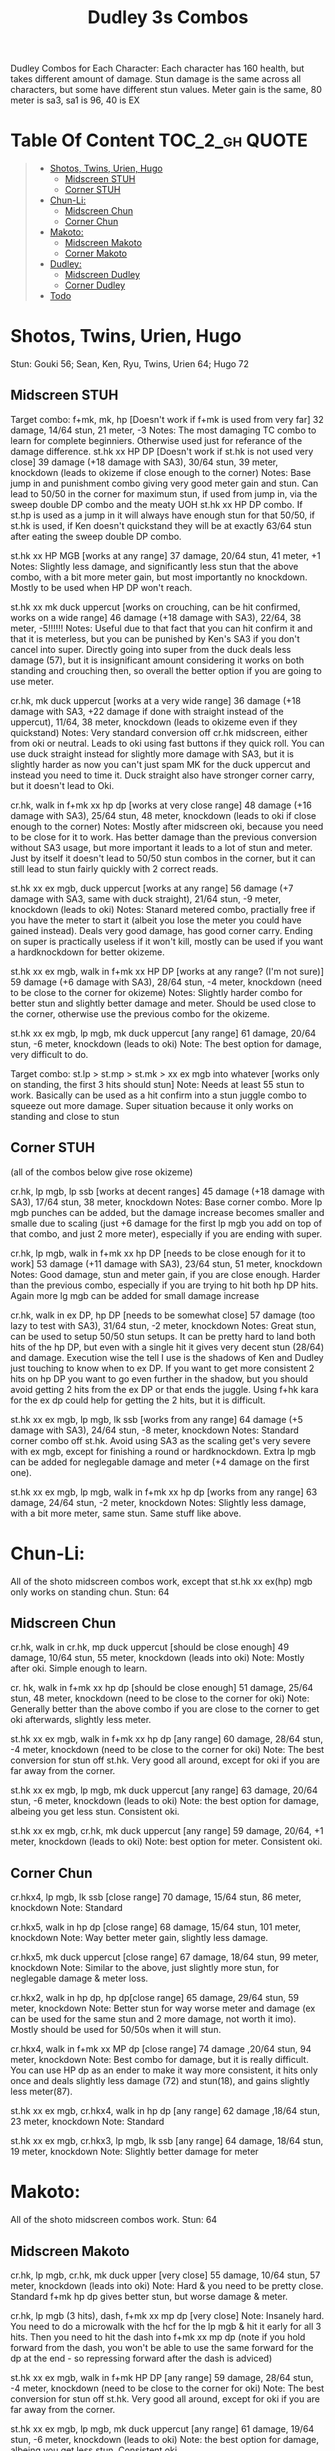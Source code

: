 #+title:Dudley 3s Combos

Dudley Combos for Each Character:
Each character has 160 health, but takes different amount of damage.
Stun damage is the same across all characters, but some have different stun values. Meter gain is the same, 80 meter is sa3, sa1 is 96, 40 is EX

* Table Of Content :TOC_2_gh:QUOTE:
#+BEGIN_QUOTE
- [[#shotos-twins-urien-hugo][Shotos, Twins, Urien, Hugo]]
  - [[#midscreen-stuh][Midscreen STUH]]
  - [[#corner-stuh][Corner STUH]]
- [[#chun-li][Chun-Li:]]
  - [[#midscreen-chun][Midscreen Chun]]
  - [[#corner-chun][Corner Chun]]
- [[#makoto][Makoto:]]
  - [[#midscreen-makoto][Midscreen Makoto]]
  - [[#corner-makoto][Corner Makoto]]
- [[#dudley][Dudley:]]
  - [[#midscreen-dudley][Midscreen Dudley]]
  - [[#corner-dudley][Corner Dudley]]
- [[#todo][Todo]]
#+END_QUOTE

* Shotos, Twins, Urien, Hugo

Stun: Gouki 56; Sean, Ken, Ryu, Twins, Urien 64; Hugo 72
** Midscreen STUH

Target combo: f+mk, mk, hp [Doesn't work if f+mk is used from very far] 32 damage, 14/64 stun, 21 meter, -3 Notes: The most damaging TC combo to learn for complete beginniers. Otherwise used just for referance of the damage difference.
st.hk xx HP DP [Doesn't work if st.hk is not used very close]
39 damage (+18 damage with SA3), 30/64 stun, 39 meter, knockdown (leads to okizeme if close enough to the corner)
Notes: Base jump in and punishment combo giving very good meter gain and stun. Can lead to 50/50 in the corner for maximum stun, if used from jump in, via the sweep double DP combo and the meaty UOH st.hk xx HP DP combo. If st.hp is used as a jump in it will always have enough stun for that 50/50, if st.hk is used, if Ken doesn't quickstand they will be at exactly 63/64 stun after eating the sweep double DP combo.

st.hk xx HP MGB [works at any range]
37 damage, 20/64 stun, 41 meter, +1 Notes: Slightly less damage, and significantly less stun that the above combo, with a bit more meter gain, but most importantly no knockdown. Mostly to be used when HP DP won't reach.

st.hk xx mk duck uppercut [works on crouching, can be hit confirmed, works on a wide range]
46 damage (+18 damage with SA3), 22/64, 38 meter, -5!!!!!!
Notes: Useful due to that fact that you can hit confirm it and that it is meterless, but you can be punished by Ken's SA3 if you don't cancel into super. Directly going into super from the duck deals less damage (57), but it is insignificant amount considering it works on both standing and crouching then, so overall the better option if you are going to use meter.

cr.hk, mk duck uppercut [works at a very wide range]
36 damage (+18 damage with SA3, +22 damage if done with straight instead of the uppercut), 11/64, 38 meter, knockdown (leads to okizeme even if they quickstand)
Notes: Very standard conversion off cr.hk midscreen, either from oki or neutral. Leads to oki using fast buttons if they quick roll. You can use duck straight instead for slightly more damage with SA3, but it is slightly harder as now you can't just spam MK for the duck uppercut and instead you need to time it. Duck straight also have stronger corner carry, but it doesn't lead to Oki.

cr.hk, walk in f+mk xx hp dp [works at very close range]
48 damage (+16 damage with SA3), 25/64 stun, 48 meter, knockdown (leads to oki if close enough to the corner)
Notes: Mostly after midscreen oki, because you need to be close for it to work. Has better damage than the previous conversion without SA3 usage, but more important it leads to a lot of stun and meter. Just by itself it doesn't lead to 50/50 stun combos in the corner, but it can still lead to stun fairly quickly with 2 correct reads.

st.hk xx ex mgb, duck uppercut [works at any range]
56 damage (+7 damage with SA3, same with duck straight), 21/64 stun, -9 meter, knockdown (leads to oki)
Notes: Stanard metered combo, practially free if you have the meter to start it (albeit you lose the meter you could have gained instead). Deals very good damage, has good corner carry. Ending on super is practically useless if it won't kill, mostly can be used if you want a hardknockdown for better okizeme.

st.hk xx ex mgb, walk in f+mk xx HP DP [works at any range? (I'm not sure)]
59 damage (+6 damage with SA3), 28/64 stun, -4 meter, knockdown (need to be close to the corner for okizeme)
Notes: Slightly harder combo for better stun and slightly better damage and meter. Should be used close to the corner, otherwise use the previous combo for the okizeme.

st.hk xx ex mgb, lp mgb, mk duck uppercut [any range]
61 damage, 20/64 stun, -6 meter, knockdown (leads to oki)
Note: The best option for damage, very difficult to do.

Target combo: st.lp > st.mp > st.mk > xx ex mgb into whatever [works only on standing, the first 3 hits should stun]
Note: Needs at least 55 stun to work. Basically can be used as a hit confirm into a stun juggle combo to squeeze out more damage. Super situation because it only works on standing and close to stun

** Corner STUH
(all of the combos below give rose okizeme)

cr.hk, lp mgb, lp ssb [works at decent ranges]
45 damage (+18 damage with SA3), 17/64 stun, 38 meter, knockdown
Notes: Base corner combo. More lp mgb punches can be added, but the damage increase becomes smaller and smalle due to scaling (just +6 damage for the first lp mgb you add on top of that combo, and just 2 more meter), especially if you are ending with super.

cr.hk, lp mgb,  walk in f+mk xx hp DP [needs to be close enough for it to work]
53 damage (+11 damage with SA3), 23/64 stun, 51 meter, knockdown
Notes: Good damage, stun and meter gain, if you are close enough. Harder than the previous combo, especially if you are trying to hit both hp DP hits. Again more lg mgb can be added for small damage increase

cr.hk, walk in ex DP, hp DP [needs to be somewhat close]
57 damage (too lazy to test with SA3), 31/64 stun, -2 meter, knockdown Notes: Great stun, can be used to setup 50/50 stun setups. It can be pretty hard to land both hits of the hp DP, but even with a single hit it gives very decent stun (28/64) and damage. Execution wise the tell I use is the shadows of Ken and Dudley just touching to know when to ex DP. If you want to get more consistent 2 hits on hp DP you want to go even further in the shadow, but you should avoid getting 2 hits from the ex DP or that ends the juggle. Using f+hk kara for the ex dp could help for getting the 2 hits, but it is difficult.

st.hk xx ex mgb, lp mgb, lk ssb [works from any range]
64 damage (+5 damage with SA3), 24/64 stun, -8 meter, knockdown
Notes: Standard corner combo off st.hk. Avoid using SA3 as the scaling get's very severe with ex mgb, except for finishing a round or hardknockdown. Extra lp mgb can be added for neglegable damage and meter (+4 damage on the first one).

st.hk xx ex mgb, lp mgb, walk in f+mk xx hp dp [works from any range]
63 damage, 24/64 stun, -2 meter, knockdown
Notes: Slightly less damage, with a bit more meter, same stun. Same stuff like above.

* Chun-Li:

All of the shoto midscreen combos work, except that st.hk xx ex(hp) mgb only works on standing chun.
Stun: 64
** Midscreen Chun

cr.hk, walk in cr.hk, mp duck uppercut [should be close enough]
49 damage, 10/64 stun, 55 meter, knockdown (leads into oki)
Note: Mostly after oki. Simple enough to learn.

cr. hk, walk in f+mk xx hp dp [should be close enough]
51 damage, 25/64 stun, 48 meter, knockdown (need to be close to the corner for oki)
Note: Generally better than the above combo if you are close to the corner to get oki afterwards, slightly less meter.

st.hk xx ex mgb, walk in f+mk xx hp dp [any range]
60 damage, 28/64 stun, -4 meter, knockdown (need to be close to the corner for oki)
Note: The best conversion for stun off st.hk. Very good all around, except for oki if you are far away from the corner.

st.hk xx ex mgb, lp mgb, mk duck uppercut [any range]
63 damage, 20/64 stun, -6 meter, knockdown (leads to oki)
Note: the best option for damage, albeing you get less stun. Consistent oki.

st.hk xx ex mgb, cr.hk, mk duck uppercut [any range]
59 damage, 20/64, +1 meter, knockdown (leads to oki)
Note: best option for meter. Consistent oki.

** Corner Chun

cr.hkx4, lp mgb, lk ssb [close range]
70 damage, 15/64 stun, 86 meter, knockdown
Note: Standard

cr.hkx5, walk in hp dp [close range]
68 damage, 15/64 stun, 101 meter, knockdown
Note: Way better meter gain, slightly less damage.

cr.hkx5, mk duck uppercut [close range]
67 damage, 18/64 stun, 99 meter, knockdown
Note: Similar to the above, just slightly more stun, for neglegable damage & meter loss.

cr.hkx2, walk in hp dp, hp dp[close range]
65 damage, 29/64 stun, 59 meter, knockdown
Note: Better stun for way worse meter and damage (ex can be used for the same stun and 2 more damage, not worth it imo). Mostly should be used for 50/50s when it will stun.

cr.hkx4, walk in f+mk xx MP dp [close range]
74 damage ,20/64 stun, 94 meter, knockdown
Note: Best combo for damage, but it is really difficult. You can use HP dp as an ender to make it way more consistent, it hits only once and deals slightly less damage (72) and stun(18), and gains slightly less meter(87).

st.hk xx ex mgb, cr.hkx4, walk in hp dp [any range]
62 damage ,18/64 stun, 23 meter, knockdown
Note: Standard

st.hk xx ex mgb, cr.hkx3, lp mgb, lk ssb [any range]
64 damage, 18/64 stun, 19 meter, knockdown
Note: Slightly better damage for meter

* Makoto:

All of the shoto midscreen combos work.
Stun: 64
** Midscreen Makoto

cr.hk, lp mgb, cr.hk, mk duck upper [very close]
55 damage, 10/64 stun, 57 meter, knockdown (leads into oki)
Note: Hard & you need to be pretty close. Standard f+mk hp dp gives better stun, but worse damage & meter.

cr.hk, lp mgb (3 hits), dash, f+mk xx mp dp [very close]
Note: Insanely hard. You need to do a microwalk with the hcf for the lp mgb & hit it early for all 3 hits. Then you need to hit the dash into f+mk xx mp dp (note if you hold forward from the dash, you won't be able to use the same forward for the dp at the end - so repressing forward after the dash is adviced)

st.hk xx ex mgb, walk in f+mk HP DP [any range]
59 damage, 28/64 stun, -4 meter, knockdown (need to be close to the corner for oki)
Note: The best conversion for stun off st.hk. Very good all around, except for oki if you are far away from the corner.

st.hk xx ex mgb, lp mgb, mk duck uppercut [any range]
61 damage, 19/64 stun, -6 meter, knockdown (leads to oki)
Note: the best option for damage, albeing you get less stun. Consistent oki.

st.hk xx ex mgb, lp mgb, cr.hk, mk duck uppercut [any range?]
63 damage, 17/64 stun, 3 meter, knockdown (leads to oki)
Note: Insanely hard. You need to hit the lp mgb close to the ground while also microwalking before it & insta or tiny microwalk cr.hk. Not worth it in my opinion.

lp mgb, SA1 or SA3 [very close]
39 damage with SA1 (30 damage with SA3), 10/64 stun (5 stun with SA3), 20 meter - super meter, knockdown (leads to oki)
Note: Easy, no idea why you would use it - the scaling on the super is ass.

** Corner Makoto

Target Combo: lp mp mk xx mp mgb, SA1 or SA3 [close]
50 damage with SA1 (43 damage with SA3), 12/64 stun (10 stun with SA3), 31 meter - super meter, knockdown (leads to oki)
Note: Fancy, works only on standing, easy hit confirm, doesn't have good scaling though, so don't use it except as an easy combo or just a fancy finish.

cr.hk, cr.hk, lp mgb, cr.hk, lp mgb, lp ssb [close]
66 damage, 14/64 stun, 73 meter, knockdown (leads to oki)
Note: Standard, not too difficult loop combo.

cr.hk x5, mk duck uppercut [close]
65 damage, 7/64 stun, 99 meter, knockdown (leads to oki)
Note: Standard, less stun for more meter.

cr.hkx5, walk in hp dp [close range]
63 damage, 11/64 stun, 89 meter, knockdown (leads to oki)
Note: Alternative between the combos above. If done with 4 cr.hk & 2 hit hp dp deals 2 less damage & gains 2 less meter. If done with mp dp, is the best version. 65 damage, 12 stun & 100 meter gain - making this an amazing combo.

cr.hkx4, walk in f+mk xx MP dp [close range]
71 damage, 20/64 stun, 94 meter, knockdown (leads to oki)
Note: Best combo for damage, but it is really difficult. You can use HP dp as an ender to make it way more consistent, it hits only once and deals slightly less damage (69) and stun(18), and gains slightly less meter(83).

cr.hk, walk in ex dp, f+mk xx mp dp [close range]
66 damage, 35/64 stun, 6 meter, knockdown (leads to oki)
Note: Best stun for way worse meter & ok damage. It is not too difficult.

st.hk xx ex mgb, lp mgb, cr.hk, lp mgb, cr.hk, walk in hp dp [close]
66 damage, 16/64 stun, 11 meter, knockdown (leads to oki)
Note: Standard, not too difficult loop combo.

st.hk xx ex mgb, cr.hk x4, mk duck uppercut [close]
61 damage, 14/64 stun, 23 meter, knockdown (leads to oki)
Note: Outdone by the combo below & is not really easier.

st.hk xx ex mgb, cr.hk x4, walk in hp dp [close]
61 damage, 16/64 stun, 23 meter, knockdown (leads to oki)
Note: Standard, for more meter, slightly harder.

st.hk xx ex mgb, cr.hk x2, lp mgb, cr.hk, dash, st.mp xx hp dp [close]
57 damage, 14/64 stun, 20 meter, knockdown (leads to oki)
Note: Super hard not good, kinda fancy though, but I'm getting only a single hit on the hp dp. Maybe it is better with mp dp or if you can actually get both hits - NEEDS TESTING!

* Dudley:

All of the shoto midscreen combos work, except st.kh xx ex mgb, walk in f+mk hp dp.
Stun: 72
** Midscreen Dudley

cr.hk, walk in cr.hk, mk duck uppercut [point blank + walk in]
45 damage, 10/64 stun, 55 meter, knockdown (leads into oki)
Note: Standard, not too hard - need to learn the microwalk timing.

cr.hk, walk in cr.hk, dash in hp dp [point blank + walk in]
46 damage, 17/64 stun, 56 meter, knockdown (leads into oki)
Note: Really difficult, you both have to be able to do the standard, get the dash buffer & hit the hp dp really tight.

st.hk xx ex mgb, lp mgb, mk duck upper [any range]
61 damage, 20/64 stun, -6 meter, knockdown (leads into oki)
Note: Pretty easy to execute, so you can consider it standard.

st.hk xx ex mgb, walk in cr.hk, mk duck upper [any range]
57 damage, 20/64 stun, 1 meter, knockdown (leads into oki)
Note: Hard, but not too much - you just need to hit the microwalk timing. Hitting the down+hk in the same frame to not lose any frames to microwalking, but it is not required - the timing is not super tight. Not really worth it over the standard, just some more meter, but you also lose out on some damage.

st.hk xx ex mgb, lp mgb, walk in cr.hk, mk duck upper
don't know if this works, but it looks like it might. I'm using the same trick as against the makoto with hitting the lp mgb with a microwalk on a dudley close to the ground. It seems the cr.hk could reach in time, but I couldn't get it.

** Corner Dudley

cr.hk x5, mk duck uppercut [close]
65 damage, 9/64 stun, 99 meter, knockdown (leads to oki)
Note: Standard, not too difficult loop combo.

cr.hk, jab mgb, cr.hk, jab mgb, cr.hk, mk duck uppercut [close]
60 damage, 9/64 stun, 73 meter, knockdown (leads to oki)
Note: Alternative to the standard - just straight up worse, but might be easier to some. Still the difference shouldn't be too big so I don't recomend it. It is fancies though.

cr.hk x4, walk (or dash) in f+mk xx hp dp [close]
69 damage, 18/64 stun, 83 meter, knockdown (leads to oki)
Note: Slighly harder than the standard. Better stun & damage for worse meter. I personally don't like the dash in since the forward input that you use for the dash can be used for the f+mk, but not for the dp. So if you want to do it, you need to dash & then release & hold forward again - essentially dashing with 3 forward inputs. Otherwise there is no difference in damage, stun or meter.

cr.hk x4, lp mgb, lp ssb [close]
67 damage, 15/64 stun, 86 meter, knockdown (leads to oki)
Note: Another standard combo. It is not too difficult to execute. Deals more damage than the standard & stun, but for less meter.

cr.hk, lp mgb, microwalk ex dp, st.hk
?? damage, ??/64 stun, ?? meter, air reset (leads to light oki)
Note: Really difficult, almost got it, but whiffed the st.hk at the end. For the microwald of the ex dp you need to do this: f, qcf & hold the last forward during the recovery of the lp mgb, so that you are microwalking out of it & then you just hit 2xp for the ex dp after the microwalk. If you do it too early then the input buffer won't give you the ex dp at the end. If you do it too late you will have a few frames you are not walking after the lp mgb. Pretty tight, but that part can be done. I don't think the last hit is tight as well - I think I was just unluckly & missed it.

* Todo
- [X] Initial Combos For STUH
- [X] Initial Combos For Chun-li
- [X] Initial Combos For Makoto
- [-] Initial Combos For Dudley
- [ ] Initial Combos For Oro
- [ ] Initial Combos For Elena
- [ ] Initial Combos For Ibuki
- [ ] Initial Combos For Necro
- [ ] Initial Combos For Alex
- [ ] Initial Combos For Remy
- [ ] Initial Combos For Q
- [ ] Initial Combos For Twelve
- [ ] Fix damage, stun & meter values for partial whiff on the ex mgb on some crouching characters (like twins)
- [ ] Add special combos (combos that occur from special situations)
- [ ] Finish difficult combos that are yet to be logged
- [ ] Create a small referance guide of difficulty progression of combos for begginers to use
- [ ] Complete referance for rose setups, different kinds of oki & safe jumps possible from different combos

